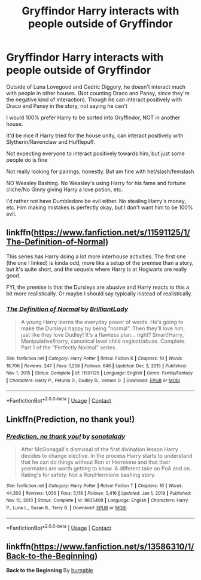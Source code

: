 #+TITLE: Gryffindor Harry interacts with people outside of Gryffindor

* Gryffindor Harry interacts with people outside of Gryffindor
:PROPERTIES:
:Author: NotSoSnarky
:Score: 16
:DateUnix: 1611042664.0
:DateShort: 2021-Jan-19
:FlairText: Request
:END:
Outside of Luna Lovegood and Cedric Diggory, he doesn't interact much with people in other houses. (Not counting Draco and Pansy, since they're the negative kind of interaction). Though he can interact positively with Draco and Pansy in the story, not saying he can't

I would 100% prefer Harry to be sorted into Gryffindor, NOT in another house.

It'd be nice if Harry tried for the house unity, can interact positively with Slytherin/Ravenclaw and Hufflepuff.

Not expecting everyone to interact positively towards him, but just some people do is fine

Not really looking for pairings, honestly. But am fine with het/slash/femslash

NO Weasley Bashing. No Weasley's using Harry for his fame and fortune cliche/No Ginny giving Harry a love potion, etc.

I'd rather not have Dumbledore be evil either. No stealing Harry's money, etc. Him making mistakes is perfectly okay, but I don't want him to be 100% evil.


** linkffn([[https://www.fanfiction.net/s/11591125/1/The-Definition-of-Normal]])

This series has Harry doing a lot more interhouse activities. The first one (the one I linked) is kinda odd, more like a setup of the premise than a story, but it's quite short, and the sequels where Harry is at Hogwarts are really good.

FYI, the premise is that the Dursleys are abusive and Harry reacts to this a bit more realistically. Or maybe I should say typically instead of realistically.
:PROPERTIES:
:Author: HamiltonsGhost
:Score: 4
:DateUnix: 1611072518.0
:DateShort: 2021-Jan-19
:END:

*** [[https://www.fanfiction.net/s/11591125/1/][*/The Definition of Normal/*]] by [[https://www.fanfiction.net/u/6872861/BrilliantLady][/BrilliantLady/]]

#+begin_quote
  A young Harry learns the everyday power of words. He's going to make the Dursleys happy by being "normal". Then they'll love him, just like they love Dudley! It's a flawless plan... right? Smart!Harry, Manipulative!Harry, canonical level child neglect/abuse. Complete. Part 1 of the "Perfectly Normal" series.
#+end_quote

^{/Site/:} ^{fanfiction.net} ^{*|*} ^{/Category/:} ^{Harry} ^{Potter} ^{*|*} ^{/Rated/:} ^{Fiction} ^{K} ^{*|*} ^{/Chapters/:} ^{10} ^{*|*} ^{/Words/:} ^{18,706} ^{*|*} ^{/Reviews/:} ^{247} ^{*|*} ^{/Favs/:} ^{1,258} ^{*|*} ^{/Follows/:} ^{646} ^{*|*} ^{/Updated/:} ^{Dec} ^{3,} ^{2015} ^{*|*} ^{/Published/:} ^{Nov} ^{1,} ^{2015} ^{*|*} ^{/Status/:} ^{Complete} ^{*|*} ^{/id/:} ^{11591125} ^{*|*} ^{/Language/:} ^{English} ^{*|*} ^{/Genre/:} ^{Family/Fantasy} ^{*|*} ^{/Characters/:} ^{Harry} ^{P.,} ^{Petunia} ^{D.,} ^{Dudley} ^{D.,} ^{Vernon} ^{D.} ^{*|*} ^{/Download/:} ^{[[http://www.ff2ebook.com/old/ffn-bot/index.php?id=11591125&source=ff&filetype=epub][EPUB]]} ^{or} ^{[[http://www.ff2ebook.com/old/ffn-bot/index.php?id=11591125&source=ff&filetype=mobi][MOBI]]}

--------------

*FanfictionBot*^{2.0.0-beta} | [[https://github.com/FanfictionBot/reddit-ffn-bot/wiki/Usage][Usage]] | [[https://www.reddit.com/message/compose?to=tusing][Contact]]
:PROPERTIES:
:Author: FanfictionBot
:Score: 3
:DateUnix: 1611072536.0
:DateShort: 2021-Jan-19
:END:


** Linkffn(Prediction, no thank you!)
:PROPERTIES:
:Author: JOKERRule
:Score: 2
:DateUnix: 1611091990.0
:DateShort: 2021-Jan-20
:END:

*** [[https://www.fanfiction.net/s/9835408/1/][*/Prediction, no thank you!/*]] by [[https://www.fanfiction.net/u/2189929/sonotalady][/sonotalady/]]

#+begin_quote
  After McGonagall's dismissal of the first divination lesson Harry decides to change elective. In the process Harry starts to understand that he can do things without Ron or Hermione and that their yearmates are worth getting to know. A different take on PoA and on. Rating's for safety. Not a Ron/Hermione bashing story.
#+end_quote

^{/Site/:} ^{fanfiction.net} ^{*|*} ^{/Category/:} ^{Harry} ^{Potter} ^{*|*} ^{/Rated/:} ^{Fiction} ^{T} ^{*|*} ^{/Chapters/:} ^{16} ^{*|*} ^{/Words/:} ^{44,303} ^{*|*} ^{/Reviews/:} ^{1,056} ^{*|*} ^{/Favs/:} ^{5,118} ^{*|*} ^{/Follows/:} ^{5,416} ^{*|*} ^{/Updated/:} ^{Jan} ^{1,} ^{2019} ^{*|*} ^{/Published/:} ^{Nov} ^{10,} ^{2013} ^{*|*} ^{/Status/:} ^{Complete} ^{*|*} ^{/id/:} ^{9835408} ^{*|*} ^{/Language/:} ^{English} ^{*|*} ^{/Characters/:} ^{Harry} ^{P.,} ^{Luna} ^{L.,} ^{Susan} ^{B.,} ^{Terry} ^{B.} ^{*|*} ^{/Download/:} ^{[[http://www.ff2ebook.com/old/ffn-bot/index.php?id=9835408&source=ff&filetype=epub][EPUB]]} ^{or} ^{[[http://www.ff2ebook.com/old/ffn-bot/index.php?id=9835408&source=ff&filetype=mobi][MOBI]]}

--------------

*FanfictionBot*^{2.0.0-beta} | [[https://github.com/FanfictionBot/reddit-ffn-bot/wiki/Usage][Usage]] | [[https://www.reddit.com/message/compose?to=tusing][Contact]]
:PROPERTIES:
:Author: FanfictionBot
:Score: 2
:DateUnix: 1611092010.0
:DateShort: 2021-Jan-20
:END:


** linkffn([[https://www.fanfiction.net/s/13586310/1/Back-to-the-Beginning]])

*Back to the Beginning* By [[https://www.fanfiction.net/u/2906207/burnable][burnable]]
:PROPERTIES:
:Author: Asdrake7713
:Score: 1
:DateUnix: 1611077870.0
:DateShort: 2021-Jan-19
:END:
